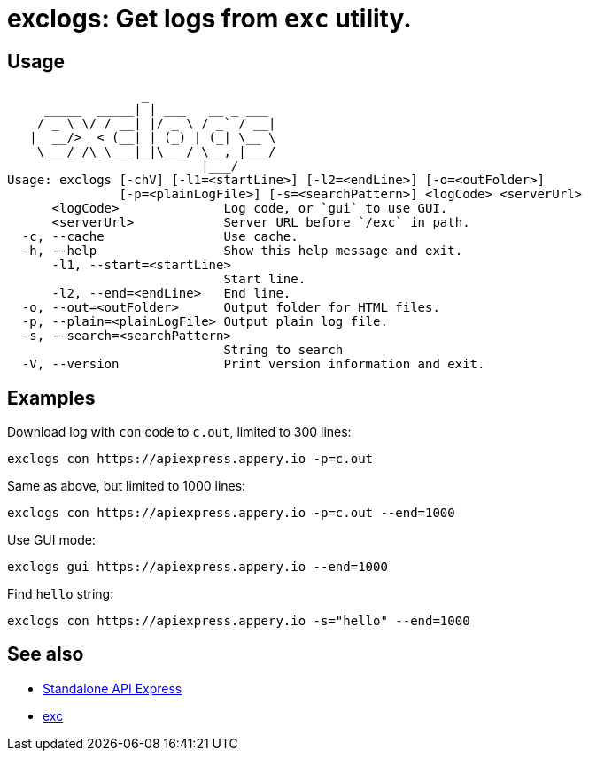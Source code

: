 = exclogs: Get logs from `exc` utility.

== Usage

----
                  _
     _____  _____| | ___   __ _ ___
    / _ \ \/ / __| |/ _ \ / _` / __|
   |  __/>  < (__| | (_) | (_| \__ \
    \___/_/\_\___|_|\___/ \__, |___/
                          |___/
Usage: exclogs [-chV] [-l1=<startLine>] [-l2=<endLine>] [-o=<outFolder>]
               [-p=<plainLogFile>] [-s=<searchPattern>] <logCode> <serverUrl>
      <logCode>              Log code, or `gui` to use GUI.
      <serverUrl>            Server URL before `/exc` in path.
  -c, --cache                Use cache.
  -h, --help                 Show this help message and exit.
      -l1, --start=<startLine>
                             Start line.
      -l2, --end=<endLine>   End line.
  -o, --out=<outFolder>      Output folder for HTML files.
  -p, --plain=<plainLogFile> Output plain log file.
  -s, --search=<searchPattern>
                             String to search
  -V, --version              Print version information and exit.
----

== Examples

Download log with `con` code to `c.out`, limited to 300 lines:

----
exclogs con https://apiexpress.appery.io -p=c.out
----

Same as above, but limited to 1000 lines:

----
exclogs con https://apiexpress.appery.io -p=c.out --end=1000
----

Use GUI mode:

----
exclogs gui https://apiexpress.appery.io --end=1000
----

Find `hello` string:

----
exclogs con https://apiexpress.appery.io -s="hello" --end=1000
----

== See also

- link:https://appery.io/api-express/[Standalone API Express]
- link:https://github.com/a-services/exc[exc]